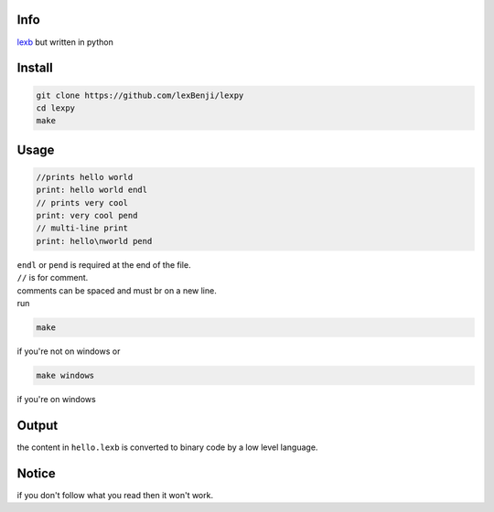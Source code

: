 Info
====

`lexb <https://github.com/lexBenji/lexb>`_ but written in python

Install
=======

.. code:: py

   git clone https://github.com/lexBenji/lexpy
   cd lexpy
   make

Usage
=====

.. code:: py

   //prints hello world
   print: hello world endl
   // prints very cool
   print: very cool pend
   // multi-line print
   print: hello\nworld pend

| ``endl`` or ``pend`` is required at the end of the file.
| ``//`` is for comment.
| comments can be spaced and must br on a new line.
| run

.. code::

   make

if you're not on windows or

.. code::

   make windows

if you're on windows

Output
======

the content in ``hello.lexb`` is converted to binary code by a low level language.

Notice
======

if you don't follow what you read then it won't work.
